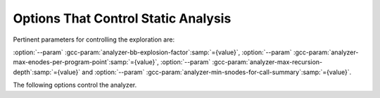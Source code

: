 ..
  Copyright 1988-2022 Free Software Foundation, Inc.
  This is part of the GCC manual.
  For copying conditions, see the GPL license file

.. _static-analyzer-options:

Options That Control Static Analysis
************************************

.. option:: -fanalyzer

  This option enables an static analysis of program flow which looks
  for 'interesting' interprocedural paths through the
  code, and issues warnings for problems found on them.

  This analysis is much more expensive than other GCC warnings.

  Enabling this option effectively enables the following warnings:

  :option:`-Wanalyzer-double-fclose` |gol|
  :option:`-Wanalyzer-double-free` |gol|
  :option:`-Wanalyzer-exposure-through-output-file` |gol|
  :option:`-Wanalyzer-file-leak` |gol|
  :option:`-Wanalyzer-free-of-non-heap` |gol|
  :option:`-Wanalyzer-malloc-leak` |gol|
  :option:`-Wanalyzer-mismatching-deallocation` |gol|
  :option:`-Wanalyzer-possible-null-argument` |gol|
  :option:`-Wanalyzer-possible-null-dereference` |gol|
  :option:`-Wanalyzer-null-argument` |gol|
  :option:`-Wanalyzer-null-dereference` |gol|
  :option:`-Wanalyzer-shift-count-negative` |gol|
  :option:`-Wanalyzer-shift-count-overflow` |gol|
  :option:`-Wanalyzer-stale-setjmp-buffer` |gol|
  :option:`-Wanalyzer-tainted-allocation-size` |gol|
  :option:`-Wanalyzer-tainted-array-index` |gol|
  :option:`-Wanalyzer-tainted-divisor` |gol|
  :option:`-Wanalyzer-tainted-offset` |gol|
  :option:`-Wanalyzer-tainted-size` |gol|
  :option:`-Wanalyzer-unsafe-call-within-signal-handler` |gol|
  :option:`-Wanalyzer-use-after-free` |gol|
  :option:`-Wanalyzer-use-of-uninitialized-value` |gol|
  :option:`-Wanalyzer-use-of-pointer-in-stale-stack-frame` |gol|
  :option:`-Wanalyzer-write-to-const` |gol|
  :option:`-Wanalyzer-write-to-string-literal` 

  This option is only available if GCC was configured with analyzer
  support enabled.

.. option:: -fno-analyzer

  Default setting; overrides :option:`-fanalyzer`.

.. option:: -Wanalyzer-too-complex

  If :option:`-fanalyzer` is enabled, the analyzer uses various heuristics
  to attempt to explore the control flow and data flow in the program,
  but these can be defeated by sufficiently complicated code.

  By default, the analysis silently stops if the code is too
  complicated for the analyzer to fully explore and it reaches an internal
  limit.  The :option:`-Wanalyzer-too-complex` option warns if this occurs.

.. option:: -Wno-analyzer-too-complex

  Default setting; overrides :option:`-Wanalyzer-too-complex`.

.. option:: -Wno-analyzer-double-fclose

  This warning requires :option:`-fanalyzer`, which enables it; use
  :option:`-Wno-analyzer-double-fclose` to disable it.

  This diagnostic warns for paths through the code in which a ``FILE *``
  can have ``fclose`` called on it more than once.

.. option:: -Wanalyzer-double-fclose

  Default setting; overrides :option:`-Wno-analyzer-double-fclose`.

.. option:: -Wno-analyzer-double-free

  This warning requires :option:`-fanalyzer`, which enables it; use
  :option:`-Wno-analyzer-double-free` to disable it.

  This diagnostic warns for paths through the code in which a pointer
  can have a deallocator called on it more than once, either ``free``,
  or a deallocator referenced by attribute ``malloc``.

.. option:: -Wanalyzer-double-free

  Default setting; overrides :option:`-Wno-analyzer-double-free`.

.. option:: -Wno-analyzer-exposure-through-output-file

  This warning requires :option:`-fanalyzer`, which enables it; use
  :option:`-Wno-analyzer-exposure-through-output-file`
  to disable it.

  This diagnostic warns for paths through the code in which a
  security-sensitive value is written to an output file
  (such as writing a password to a log file).

.. option:: -Wanalyzer-exposure-through-output-file

  Default setting; overrides :option:`-Wno-analyzer-exposure-through-output-file`.

.. option:: -Wno-analyzer-file-leak

  This warning requires :option:`-fanalyzer`, which enables it; use
  :option:`-Wno-analyzer-file-leak`
  to disable it.

  This diagnostic warns for paths through the code in which a
  ``<stdio.h>`` ``FILE *`` stream object is leaked.

.. option:: -Wanalyzer-file-leak

  Default setting; overrides :option:`-Wno-analyzer-file-leak`.

.. option:: -Wno-analyzer-free-of-non-heap

  This warning requires :option:`-fanalyzer`, which enables it; use
  :option:`-Wno-analyzer-free-of-non-heap`
  to disable it.

  This diagnostic warns for paths through the code in which ``free``
  is called on a non-heap pointer (e.g. an on-stack buffer, or a global).

.. option:: -Wanalyzer-free-of-non-heap

  Default setting; overrides :option:`-Wno-analyzer-free-of-non-heap`.

.. option:: -Wno-analyzer-malloc-leak

  This warning requires :option:`-fanalyzer`, which enables it; use
  :option:`-Wno-analyzer-malloc-leak`
  to disable it.

  This diagnostic warns for paths through the code in which a
  pointer allocated via an allocator is leaked: either ``malloc``,
  or a function marked with attribute ``malloc``.

.. option:: -Wanalyzer-malloc-leak

  Default setting; overrides :option:`-Wno-analyzer-malloc-leak`.

.. option:: -Wno-analyzer-mismatching-deallocation

  This warning requires :option:`-fanalyzer`, which enables it; use
  :option:`-Wno-analyzer-mismatching-deallocation`
  to disable it.

  This diagnostic warns for paths through the code in which the
  wrong deallocation function is called on a pointer value, based on
  which function was used to allocate the pointer value.  The diagnostic
  will warn about mismatches between ``free``, scalar ``delete``
  and vector ``delete[]``, and those marked as allocator/deallocator
  pairs using attribute ``malloc``.

.. option:: -Wanalyzer-mismatching-deallocation

  Default setting; overrides :option:`-Wno-analyzer-mismatching-deallocation`.

.. option:: -Wno-analyzer-possible-null-argument

  This warning requires :option:`-fanalyzer`, which enables it; use
  :option:`-Wno-analyzer-possible-null-argument` to disable it.

  This diagnostic warns for paths through the code in which a
  possibly-NULL value is passed to a function argument marked
  with ``__attribute__((nonnull))`` as requiring a non-NULL
  value.

.. option:: -Wanalyzer-possible-null-argument

  Default setting; overrides :option:`-Wno-analyzer-possible-null-argument`.

.. option:: -Wno-analyzer-possible-null-dereference

  This warning requires :option:`-fanalyzer`, which enables it; use
  :option:`-Wno-analyzer-possible-null-dereference` to disable it.

  This diagnostic warns for paths through the code in which a
  possibly-NULL value is dereferenced.

.. option:: -Wanalyzer-possible-null-dereference

  Default setting; overrides :option:`-Wno-analyzer-possible-null-dereference`.

.. option:: -Wno-analyzer-null-argument

  This warning requires :option:`-fanalyzer`, which enables it; use
  :option:`-Wno-analyzer-null-argument` to disable it.

  This diagnostic warns for paths through the code in which a
  value known to be NULL is passed to a function argument marked
  with ``__attribute__((nonnull))`` as requiring a non-NULL
  value.

.. option:: -Wanalyzer-null-argument

  Default setting; overrides :option:`-Wno-analyzer-null-argument`.

.. option:: -Wno-analyzer-null-dereference

  This warning requires :option:`-fanalyzer`, which enables it; use
  :option:`-Wno-analyzer-null-dereference` to disable it.

  This diagnostic warns for paths through the code in which a
  value known to be NULL is dereferenced.

.. option:: -Wanalyzer-null-dereference

  Default setting; overrides :option:`-Wno-analyzer-null-dereference`.

.. option:: -Wno-analyzer-shift-count-negative

  This warning requires :option:`-fanalyzer`, which enables it; use
  :option:`-Wno-analyzer-shift-count-negative` to disable it.

  This diagnostic warns for paths through the code in which a
  shift is attempted with a negative count.  It is analogous to
  the :option:`-Wshift-count-negative` diagnostic implemented in
  the C/C++ front ends, but is implemented based on analyzing
  interprocedural paths, rather than merely parsing the syntax tree.
  However, the analyzer does not prioritize detection of such paths, so
  false negatives are more likely relative to other warnings.

.. option:: -Wanalyzer-shift-count-negative

  Default setting; overrides :option:`-Wno-analyzer-shift-count-negative`.

.. option:: -Wno-analyzer-shift-count-overflow

  This warning requires :option:`-fanalyzer`, which enables it; use
  :option:`-Wno-analyzer-shift-count-overflow` to disable it.

  This diagnostic warns for paths through the code in which a
  shift is attempted with a count greater than or equal to the
  precision of the operand's type.  It is analogous to
  the :option:`-Wshift-count-overflow` diagnostic implemented in
  the C/C++ front ends, but is implemented based on analyzing
  interprocedural paths, rather than merely parsing the syntax tree.
  However, the analyzer does not prioritize detection of such paths, so
  false negatives are more likely relative to other warnings.

.. option:: -Wanalyzer-shift-count-overflow

  Default setting; overrides :option:`-Wno-analyzer-shift-count-overflow`.

.. option:: -Wno-analyzer-stale-setjmp-buffer

  This warning requires :option:`-fanalyzer`, which enables it; use
  :option:`-Wno-analyzer-stale-setjmp-buffer` to disable it.

  This diagnostic warns for paths through the code in which
  ``longjmp`` is called to rewind to a ``jmp_buf`` relating
  to a ``setjmp`` call in a function that has returned.

  When ``setjmp`` is called on a ``jmp_buf`` to record a rewind
  location, it records the stack frame.  The stack frame becomes invalid
  when the function containing the ``setjmp`` call returns.  Attempting
  to rewind to it via ``longjmp`` would reference a stack frame that
  no longer exists, and likely lead to a crash (or worse).

.. option:: -Wanalyzer-stale-setjmp-buffer

  Default setting; overrides :option:`-Wno-analyzer-stale-setjmp-buffer`.

.. option:: -Wno-analyzer-tainted-allocation-size

  This warning requires both :option:`-fanalyzer` and
  :option:`-fanalyzer-checker`:samp:`=taint` to enable it;
  use :option:`-Wno-analyzer-tainted-allocation-size` to disable it.

  This diagnostic warns for paths through the code in which a value
  that could be under an attacker's control is used as the size
  of an allocation without being sanitized, so that an attacker could
  inject an excessively large allocation and potentially cause a denial
  of service attack.

  See `CWE-789 <https://cwe.mitre.org/data/definitions/789.html>`_: Memory Allocation with Excessive Size Value.

.. option:: -Wanalyzer-tainted-allocation-size

  Default setting; overrides :option:`-Wno-analyzer-tainted-allocation-size`.

.. option:: -Wno-analyzer-tainted-array-index

  This warning requires both :option:`-fanalyzer` and
  :option:`-fanalyzer-checker`:samp:`=taint` to enable it;
  use :option:`-Wno-analyzer-tainted-array-index` to disable it.

  This diagnostic warns for paths through the code in which a value
  that could be under an attacker's control is used as the index
  of an array access without being sanitized, so that an attacker
  could inject an out-of-bounds access.

  See `CWE-129 <https://cwe.mitre.org/data/definitions/129.html>`_: Improper Validation of Array Index.

.. option:: -Wanalyzer-tainted-array-index

  Default setting; overrides :option:`-Wno-analyzer-tainted-array-index`.

.. option:: -Wno-analyzer-tainted-divisor

  This warning requires both :option:`-fanalyzer` and
  :option:`-fanalyzer-checker`:samp:`=taint` to enable it;
  use :option:`-Wno-analyzer-tainted-divisor` to disable it.

  This diagnostic warns for paths through the code in which a value
  that could be under an attacker's control is used as the divisor
  in a division or modulus operation without being sanitized, so that
  an attacker could inject a division-by-zero.

.. option:: -Wanalyzer-tainted-divisor

  Default setting; overrides :option:`-Wno-analyzer-tainted-divisor`.

.. option:: -Wno-analyzer-tainted-offset

  This warning requires both :option:`-fanalyzer` and
  :option:`-fanalyzer-checker`:samp:`=taint` to enable it;
  use :option:`-Wno-analyzer-tainted-offset` to disable it.

  This diagnostic warns for paths through the code in which a value
  that could be under an attacker's control is used as a pointer offset
  without being sanitized, so that an attacker could inject an out-of-bounds
  access.

  See `CWE-823 <https://cwe.mitre.org/data/definitions/823.html>`_: Use of Out-of-range Pointer Offset.

.. option:: -Wanalyzer-tainted-offset

  Default setting; overrides :option:`-Wno-analyzer-tainted-offset`.

.. option:: -Wno-analyzer-tainted-size

  This warning requires both :option:`-fanalyzer` and
  :option:`-fanalyzer-checker`:samp:`=taint` to enable it;
  use :option:`-Wno-analyzer-tainted-size` to disable it.

  This diagnostic warns for paths through the code in which a value
  that could be under an attacker's control is used as the size of
  an operation such as ``memset`` without being sanitized, so that an
  attacker could inject an out-of-bounds access.

.. option:: -Wanalyzer-tainted-size

  Default setting; overrides :option:`-Wno-analyzer-tainted-size`.

.. option:: -Wno-analyzer-unsafe-call-within-signal-handler

  This warning requires :option:`-fanalyzer`, which enables it; use
  :option:`-Wno-analyzer-unsafe-call-within-signal-handler` to disable it.

  This diagnostic warns for paths through the code in which a
  function known to be async-signal-unsafe (such as ``fprintf``) is
  called from a signal handler.

.. option:: -Wanalyzer-unsafe-call-within-signal-handler

  Default setting; overrides :option:`-Wno-analyzer-unsafe-call-within-signal-handler`.

.. option:: -Wno-analyzer-use-after-free

  This warning requires :option:`-fanalyzer`, which enables it; use
  :option:`-Wno-analyzer-use-after-free` to disable it.

  This diagnostic warns for paths through the code in which a
  pointer is used after a deallocator is called on it: either ``free``,
  or a deallocator referenced by attribute ``malloc``.

.. option:: -Wanalyzer-use-after-free

  Default setting; overrides :option:`-Wno-analyzer-use-after-free`.

.. option:: -Wno-analyzer-use-of-pointer-in-stale-stack-frame

  This warning requires :option:`-fanalyzer`, which enables it; use
  :option:`-Wno-analyzer-use-of-pointer-in-stale-stack-frame`
  to disable it.

  This diagnostic warns for paths through the code in which a pointer
  is dereferenced that points to a variable in a stale stack frame.

.. option:: -Wanalyzer-use-of-pointer-in-stale-stack-frame

  Default setting; overrides :option:`-Wno-analyzer-use-of-pointer-in-stale-stack-frame`.

.. option:: -Wno-analyzer-write-to-const

  This warning requires :option:`-fanalyzer`, which enables it; use
  :option:`-Wno-analyzer-write-to-const`
  to disable it.

  This diagnostic warns for paths through the code in which the analyzer
  detects an attempt to write through a pointer to a ``const`` object.
  However, the analyzer does not prioritize detection of such paths, so
  false negatives are more likely relative to other warnings.

.. option:: -Wanalyzer-write-to-const

  Default setting; overrides :option:`-Wno-analyzer-write-to-const`.

.. option:: -Wno-analyzer-write-to-string-literal

  This warning requires :option:`-fanalyzer`, which enables it; use
  :option:`-Wno-analyzer-write-to-string-literal`
  to disable it.

  This diagnostic warns for paths through the code in which the analyzer
  detects an attempt to write through a pointer to a string literal.
  However, the analyzer does not prioritize detection of such paths, so
  false negatives are more likely relative to other warnings.

.. option:: -Wanalyzer-write-to-string-literal

  Default setting; overrides :option:`-Wno-analyzer-write-to-string-literal`.

.. option:: -Wno-analyzer-use-of-uninitialized-value

  This warning requires :option:`-fanalyzer`, which enables it; use
  :option:`-Wno-analyzer-use-of-uninitialized-value` to disable it.

  This diagnostic warns for paths through the code in which an uninitialized
  value is used.

.. option:: -Wanalyzer-use-of-uninitialized-value

  Default setting; overrides :option:`-Wno-analyzer-use-of-uninitialized-value`.

Pertinent parameters for controlling the exploration are:

:option:`--param` :gcc-param:`analyzer-bb-explosion-factor`:samp:`={value}`,
:option:`--param` :gcc-param:`analyzer-max-enodes-per-program-point`:samp:`={value}`,
:option:`--param` :gcc-param:`analyzer-max-recursion-depth`:samp:`={value}` and
:option:`--param` :gcc-param:`analyzer-min-snodes-for-call-summary`:samp:`={value}`.

The following options control the analyzer.

.. option:: -fanalyzer-call-summaries

  Simplify interprocedural analysis by computing the effect of certain calls,
  rather than exploring all paths through the function from callsite to each
  possible return.

  If enabled, call summaries are only used for functions with more than one
  call site, and that are sufficiently complicated (as per
  :option:`--param` :gcc-param:`analyzer-min-snodes-for-call-summary`:samp:`={value}`).

.. option:: -fno-analyzer-call-summaries

  Default setting; overrides :option:`-fanalyzer-call-summaries`.

.. option:: -fanalyzer-checker=name

  Restrict the analyzer to run just the named checker, and enable it.

  Some checkers are disabled by default (even with :option:`-fanalyzer`),
  such as the ``taint`` checker that implements
  :option:`-Wanalyzer-tainted-array-index`, and this option is required
  to enable them.

.. option:: -fno-analyzer-feasibility

  This option is intended for analyzer developers.

  By default the analyzer verifies that there is a feasible control flow path
  for each diagnostic it emits: that the conditions that hold are not mutually
  exclusive.  Diagnostics for which no feasible path can be found are rejected.
  This filtering can be suppressed with :option:`-fno-analyzer-feasibility`, for
  debugging issues in this code.

.. option:: -fanalyzer-feasibility

  Default setting; overrides :option:`-fno-analyzer-feasibility`.

.. option:: -fanalyzer-fine-grained

  This option is intended for analyzer developers.

  Internally the analyzer builds an 'exploded graph' that combines
  control flow graphs with data flow information.

  By default, an edge in this graph can contain the effects of a run
  of multiple statements within a basic block.  With
  :option:`-fanalyzer-fine-grained`, each statement gets its own edge.

.. option:: -fno-analyzer-fine-grained

  Default setting; overrides :option:`-fanalyzer-fine-grained`.

.. option:: -fanalyzer-show-duplicate-count

  This option is intended for analyzer developers: if multiple diagnostics
  have been detected as being duplicates of each other, it emits a note when
  reporting the best diagnostic, giving the number of additional diagnostics
  that were suppressed by the deduplication logic.

.. option:: -fno-analyzer-show-duplicate-count

  Default setting; overrides :option:`-fanalyzer-show-duplicate-count`.

.. option:: -fno-analyzer-state-merge

  This option is intended for analyzer developers.

  By default the analyzer attempts to simplify analysis by merging
  sufficiently similar states at each program point as it builds its
  'exploded graph'.  With :option:`-fno-analyzer-state-merge` this
  merging can be suppressed, for debugging state-handling issues.

.. option:: -fanalyzer-state-merge

  Default setting; overrides :option:`-fno-analyzer-state-merge`.

.. option:: -fno-analyzer-state-purge

  This option is intended for analyzer developers.

  By default the analyzer attempts to simplify analysis by purging
  aspects of state at a program point that appear to no longer be relevant
  e.g. the values of locals that aren't accessed later in the function
  and which aren't relevant to leak analysis.

  With :option:`-fno-analyzer-state-purge` this purging of state can
  be suppressed, for debugging state-handling issues.

.. option:: -fanalyzer-state-purge

  Default setting; overrides :option:`-fno-analyzer-state-purge`.

.. option:: -fanalyzer-transitivity

  This option enables transitivity of constraints within the analyzer.

.. option:: -fno-analyzer-transitivity

  Default setting; overrides :option:`-fanalyzer-transitivity`.

.. option:: -fanalyzer-verbose-edges

  This option is intended for analyzer developers.  It enables more
  verbose, lower-level detail in the descriptions of control flow
  within diagnostic paths.

.. option:: -fanalyzer-verbose-state-changes

  This option is intended for analyzer developers.  It enables more
  verbose, lower-level detail in the descriptions of events relating
  to state machines within diagnostic paths.

.. option:: -fanalyzer-verbosity={level}

  This option controls the complexity of the control flow paths that are
  emitted for analyzer diagnostics.

  The :samp:`{level}` can be one of:

  :samp:`0`
    At this level, interprocedural call and return events are displayed,
    along with the most pertinent state-change events relating to
    a diagnostic.  For example, for a double- ``free`` diagnostic,
    both calls to ``free`` will be shown.

  :samp:`1`
    As per the previous level, but also show events for the entry
    to each function.

  :samp:`2`
    As per the previous level, but also show events relating to
    control flow that are significant to triggering the issue
    (e.g. 'true path taken' at a conditional).

    This level is the default.

  :samp:`3`
    As per the previous level, but show all control flow events, not
    just significant ones.

  :samp:`4`
    This level is intended for analyzer developers; it adds various
    other events intended for debugging the analyzer.

.. option:: -fdump-analyzer

  Dump internal details about what the analyzer is doing to
  :samp:`{file}.analyzer.txt`.
  This option is overridden by :option:`-fdump-analyzer-stderr`.

.. option:: -fdump-analyzer-stderr

  Dump internal details about what the analyzer is doing to stderr.
  This option overrides :option:`-fdump-analyzer`.

.. option:: -fdump-analyzer-callgraph

  Dump a representation of the call graph suitable for viewing with
  GraphViz to :samp:`{file}.callgraph.dot`.

.. option:: -fdump-analyzer-exploded-graph

  Dump a representation of the 'exploded graph' suitable for viewing with
  GraphViz to :samp:`{file}.eg.dot`.
  Nodes are color-coded based on state-machine states to emphasize
  state changes.

.. option:: -fdump-analyzer-exploded-nodes

  Emit diagnostics showing where nodes in the 'exploded graph' are
  in relation to the program source.

.. option:: -fdump-analyzer-exploded-nodes-2

  Dump a textual representation of the 'exploded graph' to
  :samp:`{file}.eg.txt`.

.. option:: -fdump-analyzer-exploded-nodes-3

  Dump a textual representation of the 'exploded graph' to
  one dump file per node, to :samp:`{file}.eg-{id}.txt`.
  This is typically a large number of dump files.

.. option:: -fdump-analyzer-exploded-paths

  Dump a textual representation of the 'exploded path' for each
  diagnostic to :samp:`{file}.{idx}.{kind}.epath.txt`.

.. option:: -fdump-analyzer-feasibility

  Dump internal details about the analyzer's search for feasible paths.
  The details are written in a form suitable for viewing with GraphViz
  to filenames of the form :samp:`{file}.*.fg.dot` and
  :samp:`{file}.*.tg.dot`.

.. option:: -fdump-analyzer-json

  Dump a compressed JSON representation of analyzer internals to
  :samp:`{file}.analyzer.json.gz`.  The precise format is subject
  to change.

.. option:: -fdump-analyzer-state-purge

  As per :option:`-fdump-analyzer-supergraph`, dump a representation of the
  'supergraph' suitable for viewing with GraphViz, but annotate the
  graph with information on what state will be purged at each node.
  The graph is written to :samp:`{file}.state-purge.dot`.

.. option:: -fdump-analyzer-supergraph

  Dump representations of the 'supergraph' suitable for viewing with
  GraphViz to :samp:`{file}.supergraph.dot` and to
  :samp:`{file}.supergraph-eg.dot`.  These show all of the
  control flow graphs in the program, with interprocedural edges for
  calls and returns.  The second dump contains annotations showing nodes
  in the 'exploded graph' and diagnostics associated with them.

